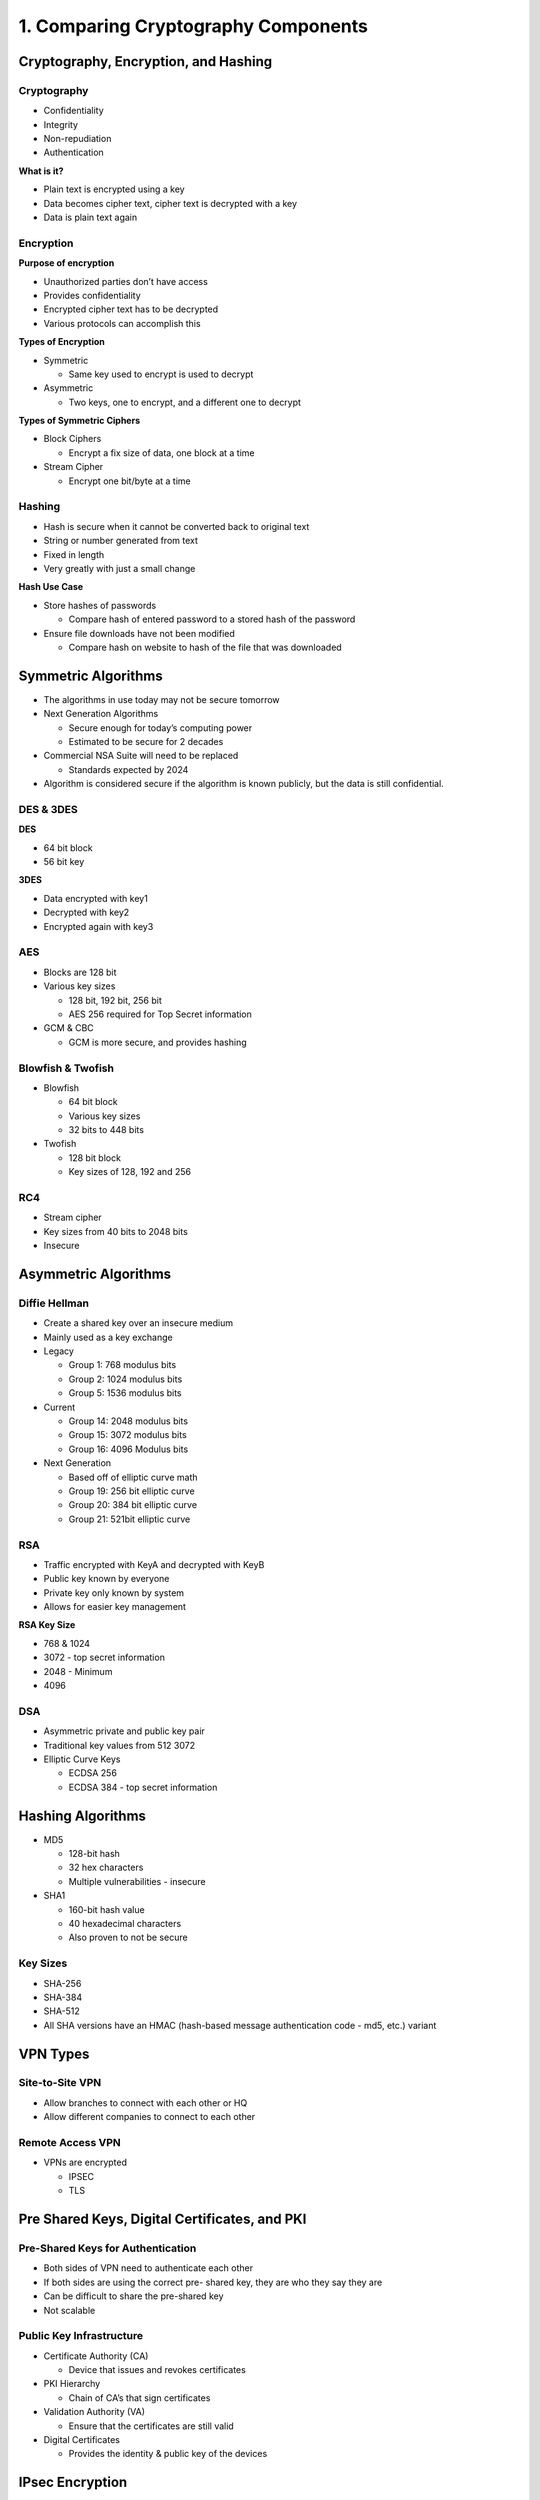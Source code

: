 1. Comparing Cryptography Components
====================================

Cryptography, Encryption, and Hashing
-------------------------------------

Cryptography
~~~~~~~~~~~~

-  Confidentiality
-  Integrity
-  Non-repudiation
-  Authentication

**What is it?**

-  Plain text is encrypted using a key
-  Data becomes cipher text, cipher text is decrypted with a key
-  Data is plain text again

Encryption
~~~~~~~~~~

**Purpose of encryption**

-  Unauthorized parties don’t have access
-  Provides confidentiality
-  Encrypted cipher text has to be decrypted
-  Various protocols can accomplish this

**Types of Encryption**

-  Symmetric

   -  Same key used to encrypt is used to decrypt

-  Asymmetric

   -  Two keys, one to encrypt, and a different one to decrypt

**Types of Symmetric Ciphers**

-  Block Ciphers

   -  Encrypt a fix size of data, one block at a time

-  Stream Cipher

   -  Encrypt one bit/byte at a time

Hashing
~~~~~~~

-  Hash is secure when it cannot be converted back to original text
-  String or number generated from text
-  Fixed in length
-  Very greatly with just a small change

**Hash Use Case**

-  Store hashes of passwords

   -  Compare hash of entered password to a stored hash of the password

-  Ensure file downloads have not been modified

   -  Compare hash on website to hash of the file that was downloaded

Symmetric Algorithms
--------------------

-  The algorithms in use today may not be secure tomorrow
-  Next Generation Algorithms

   -  Secure enough for today’s computing power
   -  Estimated to be secure for 2 decades

-  Commercial NSA Suite will need to be replaced

   -  Standards expected by 2024

-  Algorithm is considered secure if the algorithm is known publicly,
   but the data is still confidential.

DES & 3DES
~~~~~~~~~~

**DES**

-  64 bit block
-  56 bit key

**3DES**

-  Data encrypted with key1
-  Decrypted with key2
-  Encrypted again with key3

AES
~~~

-  Blocks are 128 bit
-  Various key sizes

   -  128 bit, 192 bit, 256 bit
   -  AES 256 required for Top Secret information

-  GCM & CBC

   -  GCM is more secure, and provides hashing

Blowfish & Twofish
~~~~~~~~~~~~~~~~~~

-  Blowfish

   -  64 bit block
   -  Various key sizes
   -  32 bits to 448 bits

-  Twofish

   -  128 bit block
   -  Key sizes of 128, 192 and 256

RC4
~~~

-  Stream cipher
-  Key sizes from 40 bits to 2048 bits
-  Insecure

Asymmetric Algorithms
---------------------

Diffie Hellman
~~~~~~~~~~~~~~

-  Create a shared key over an insecure medium
-  Mainly used as a key exchange
-  Legacy

   -  Group 1: 768 modulus bits
   -  Group 2: 1024 modulus bits
   -  Group 5: 1536 modulus bits

-  Current

   -  Group 14: 2048 modulus bits
   -  Group 15: 3072 modulus bits
   -  Group 16: 4096 Modulus bits

-  Next Generation

   -  Based off of elliptic curve math
   -  Group 19: 256 bit elliptic curve
   -  Group 20: 384 bit elliptic curve
   -  Group 21: 521bit elliptic curve

RSA
~~~

-  Traffic encrypted with KeyA and decrypted with KeyB
-  Public key known by everyone
-  Private key only known by system
-  Allows for easier key management

**RSA Key Size**

-  768 & 1024
-  3072 - top secret information
-  2048 - Minimum
-  4096

DSA
~~~

-  Asymmetric private and public key pair
-  Traditional key values from 512 3072
-  Elliptic Curve Keys

   -  ECDSA 256
   -  ECDSA 384 - top secret information

Hashing Algorithms
------------------

-  MD5

   -  128-bit hash
   -  32 hex characters
   -  Multiple vulnerabilities - insecure

-  SHA1

   -  160-bit hash value
   -  40 hexadecimal characters
   -  Also proven to not be secure

Key Sizes
~~~~~~~~~

-  SHA-256
-  SHA-384
-  SHA-512
-  All SHA versions have an HMAC (hash-based message authentication code
   - md5, etc.) variant

VPN Types
---------

Site-to-Site VPN
~~~~~~~~~~~~~~~~

-  Allow branches to connect with each other or HQ
-  Allow different companies to connect to each other

Remote Access VPN
~~~~~~~~~~~~~~~~~

-  VPNs are encrypted

   -  IPSEC
   -  TLS

Pre Shared Keys, Digital Certificates, and PKI
----------------------------------------------

Pre-Shared Keys for Authentication
~~~~~~~~~~~~~~~~~~~~~~~~~~~~~~~~~~

-  Both sides of VPN need to authenticate each other
-  If both sides are using the correct pre- shared key, they are who
   they say they are
-  Can be difficult to share the pre-shared key
-  Not scalable

Public Key Infrastructure
~~~~~~~~~~~~~~~~~~~~~~~~~

-  Certificate Authority (CA)

   -  Device that issues and revokes certificates

-  PKI Hierarchy

   -  Chain of CA’s that sign certificates

-  Validation Authority (VA)

   -  Ensure that the certificates are still valid

-  Digital Certificates

   -  Provides the identity & public key of the devices

IPsec Encryption
----------------

-  Composed of multiple protocols
-  IKEv1 or IKEv:
-  ESP
-  AH

IKE
~~~

-  IKE version 1
-  IKE version 2
-  Phase 1 and Phase 2

**IKE Phase 1 - ISAKMP**

-  Used to identify both sides of tunnel
-  Authentication, Encryption, Integrity
-  UDP 500
-  **H**\ ash - SHA or MD5
-  **A**\ uthentication - Certs or PSK
-  **G**\ roup - Diffie Hellman
-  **L**\ ifetime - Sec, Min, Hrs, Days
-  **E**\ ncryption - 3DES or AES

**Phase 1 Main Mode Messages**

-  Client sends HAGLE config
-  Server replies with choice
-  Client sends DH secret key
-  Server sends DH secret key
-  PSK/cert sent by client
-  PSK/cert sent by server

**IKE Phase 2 - ESP or AH**

-  HAGLE gets matched again for phase 2 (IPSec)
-  Known as quick mode (3 messages sent)
-  ESP (IP 50) (italics are protected)

   -  Plain Text

      -  IP \| TCP/UDP \| PAYLOAD

   -  ESP Transport

      -  IP \| *ESP HDR* \| *TCP/UDP* \| *PAYLOAD* \| *ESP TRAIL* \| ESP
         AUTH

   -  ESP Tunnel

      -  New IP \| *ESP HDR* \| *IP* \| *TCP/UDP* \| *PAYLOAD* \| *ESP
         TRAIL* \| ESP AUTH

   -  ESP Tunnel w/NAT-T

      -  New IP \| UDP 4500 \| *ESP HDR* \| *IP* \| *TCP/UDP* \|
         *PAYLOAD* \| *ESP TRAIL* \| ESP AUTH

-  AH (IP 51) (not recommended)

   -  Plain Text

      -  IP \| TCP/UDP \| PAYLOAD

   -  AH Transport

      -  IP \| AH HDR \| TCP/UDP \| PAYLOAD

   -  AH Tunnel

      -  NEW \| IP \| AH HDR \| IP \| TCP/UDP \| PAYLOAD

IKEv2
~~~~~

-  Additional capabilities

   -  NAT

-  Dead-peer detection

   -  Different authentication methods

-  4 messages to setup
-  IKE_SA and Child_SA

SSL/TLS
-------

-  Secure Socket Layer

   -  Created by Netscape
   -  SSL 1.0, SSL 2.0, SSL 3.0
   -  Officially depreciated in 2015

-  Transport Layer Security

   -  RFC Standard
   -  TLS 1.0 is the same as SSL 3.0
   -  TLS1.0, TLS1.1, TLS1.2

**Tunnel Forming**

-  Client sends ciphers/hashing it supports & TLS version & session ID
-  Server/FW sends choice of cipher, etc.
-  Server sends digital cert
-  Client uses digital cert to see that server is who they say they are
-  Client uses server’s public key in digital cert to encrypt master key
-  Master key is used to encrypt all traffic going forward
-  Client sends message to server to say this
-  Server decrypts using private key and uses master key
-  Tunnel established
